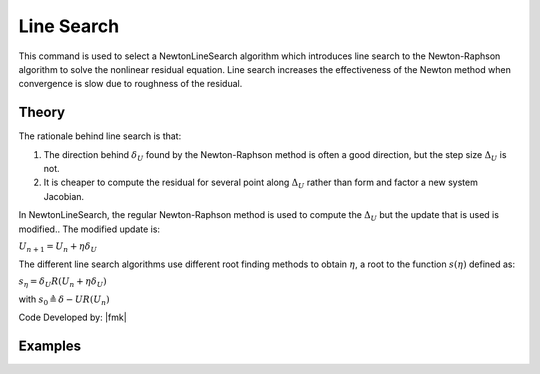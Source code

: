 .. _NewtonLineSearch:

Line Search
^^^^^^^^^^^

This command is used to select a NewtonLineSearch algorithm which introduces line search to the Newton-Raphson algorithm to solve the nonlinear residual equation. 
Line search increases the effectiveness of the Newton method when convergence is slow due to roughness of the residual. 

.. tabs::

   .. tab:: Python 

      .. py:method:: Model.algorithm("NewtonLineSearch", ratio, maxIter, minEta, maxEta, type="InitialInterpolated")
         :no-index: 

         Configure the *NewtonLineSearch* algorithm.

         :param ratio: limiting ratio between the residuals before and after the incremental update (between 0.5 and 0.8)
         :param maxIter: integer value of the maximum number of iterations to try. Optional; default is 10.
         :param minEta: float value of a minimum :math:`\eta` value. Optional; default is 0.1.
         :param maxEta: float value of a maximum :math:`\eta` value. Optional; default is 10.0.
         :param type: string specifying the line search algorithm. Optional; default is ``InitialInterpolated``. Valid types are: ``Bisection``, ``Secant``, ``RegulaFalsi``, ``InitialInterpolated``.
   

   .. tab:: OpenSees

      .. function:: algorithm NewtonLineSearch <-type $typeSearch> <-tol $tol> <-maxIter $maxIter> <-minEta $minEta> <-maxEta $maxEta> 

      .. csv-table:: 
         :header: "Argument", "Type", "Description"
         :widths: 10, 10, 40

         typeSearch, |string|,  Line Search algorithm. Optional, default is ``InitialInterpolated``. Valid types are: ``Bisection``, ``Secant``, ``RegulaFalsi``
         ``InitialInterpolated``.
         tol, |float|,  tolerance for search. optional. The default is 0.8.
         maxIter, |integer|, maximum number of iteration to try. The default is 10.
         minEta, |float|, a minimum :math:`\eta` value. Optional; The default is 0.1
         maxEta, |float|, a maximum :math:`\eta` value. Optional; The default is 10.0


Theory
------

The rationale behind line search is that:

1. The direction behind :math:`\delta_U` found by the Newton-Raphson method is often a good direction, but the step size :math:`\Delta_U` is not.
2. It is cheaper to compute the residual for several point along :math:`\Delta_U` rather than form and factor a new system Jacobian.

In NewtonLineSearch, the regular Newton-Raphson method is used to compute the :math:`\Delta_U` but the update that is used is modified.. The modified update is:

:math:`U_{n+1} = U_n + \eta \delta_U`


The different line search algorithms use different root finding methods to obtain :math:`\eta`, a root to the function :math:`s(\eta)` defined as: 

:math:`s_\eta = \delta_U R(U_{n} + \eta \delta_U)`

with :math:`s_0 \triangleq \delta-U R(U_n)`

Code Developed by: |fmk|


Examples
--------


.. tabs::
   
   .. tab:: Python

      .. code-block:: python

         model.algorithm("NewtonLineSearch", 0.6)

   .. tab:: OpenSees

      .. code-block:: tcl

         algorithm NewtonLineSearch 0.6
